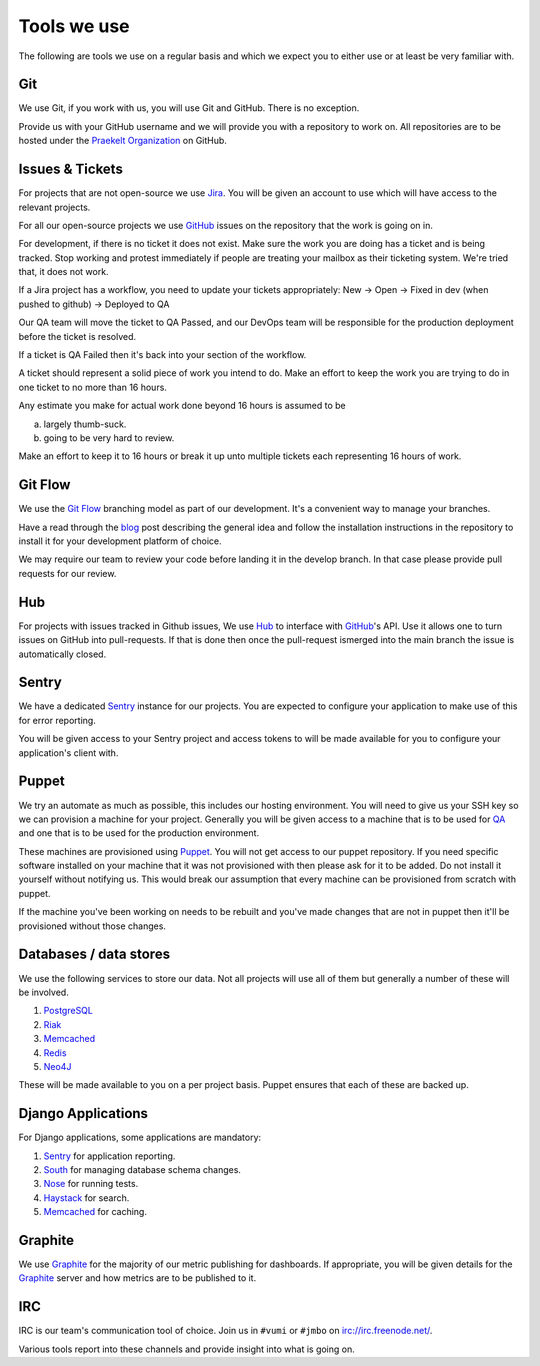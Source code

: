 Tools we use
============

The following are tools we use on a regular basis and which we expect
you to either use or at least be very familiar with.


Git
---

We use Git, if you work with us, you will use Git and GitHub.
There is no exception.

Provide us with your GitHub username and we will provide you with a
repository to work on. All repositories are to be hosted under the
`Praekelt Organization`_ on GitHub.

Issues & Tickets
----------------

For projects that are not open-source we use Jira_. You will be given an
account to use which will have access to the relevant projects.

For all our open-source projects we use GitHub_ issues on the repository
that the work is going on in.

For development, if there is no ticket it does not exist.
Make sure the work you are doing has a ticket and is being tracked.
Stop working and protest immediately if people are treating your mailbox
as their ticketing system. We're tried that, it does not work.

If a Jira project has a workflow, you need to update your tickets
appropriately:
New -> Open -> Fixed in dev (when pushed to github) -> Deployed to QA

Our QA team will move the ticket to QA Passed, and our DevOps team will be
responsible for the production deployment before the ticket is resolved.

If a ticket is QA Failed then it's back into your section of the workflow.

A ticket should represent a solid piece of work you intend to do.
Make an effort to keep the work you are trying to do in one ticket to no more
than 16 hours.

Any estimate you make for actual work done beyond 16 hours is assumed to be

a) largely thumb-suck.
b) going to be very hard to review.

Make an effort to keep it to 16 hours or break it up unto multiple tickets
each representing 16 hours of work.

Git Flow
--------

We use the `Git Flow`_ branching model as part of our development.
It's a convenient way to manage your branches.

Have a read through the `blog <http://nvie.com/posts/a-successful-git-branching-model/>`_
post describing the general idea and follow the installation instructions
in the repository to install it for your development platform of choice.

We may require our team to review your code before landing it in the develop branch.
In that case please provide pull requests for our review.

Hub
---

For projects with issues tracked in Github issues, We use Hub_ to interface
with GitHub_'s API. Use it allows one to turn issues on GitHub into
pull-requests. If that is done then once the pull-request ismerged into
the main branch the issue is automatically closed.

Sentry
------

We have a dedicated Sentry_ instance for our projects. You are expected to
configure your application to make use of this for error reporting.

You will be given access to your Sentry project and access tokens to will be
made available for you to configure your application's client with.

Puppet
------

We try an automate as much as possible, this includes our hosting environment.
You will need to give us your SSH key so we can provision a machine for your
project. Generally you will be given access to a machine that is to be
used for QA_ and one that is to be used for the production environment.

These machines are provisioned using Puppet_. You will not get access to our
puppet repository. If you need specific software installed on your machine
that it was not provisioned with then please ask for it to be added.
Do not install it yourself without notifying us. This would break our
assumption that every machine can be provisioned from scratch with puppet.

If the machine you've been working on needs to be rebuilt and you've made
changes that are not in puppet then it'll be provisioned without those changes.

Databases / data stores
-----------------------

We use the following services to store our data. Not all projects will use
all of them but generally a number of these will be involved.

1. PostgreSQL_
2. Riak_
3. Memcached_
4. Redis_
5. Neo4J_

These will be made available to you on a per project basis. Puppet ensures
that each of these are backed up.

Django Applications
-------------------

For Django applications, some applications are mandatory:

1. Sentry_ for application reporting.
2. South_ for managing database schema changes.
3. Nose_ for running tests.
4. Haystack_ for search.
5. Memcached_ for caching.

Graphite
--------

We use Graphite_ for the majority of our metric publishing for dashboards.
If appropriate, you will be given details for the Graphite_ server and how 
metrics are to be published to it.

IRC
---

IRC is our team's communication tool of choice. Join us in ``#vumi`` or
``#jmbo`` on irc://irc.freenode.net/.

Various tools report into these channels and provide insight into what is
going on.


.. _Praekelt Organization: https://github.com/praekelt/
.. _Git Flow: https://github.com/nvie/gitflow
.. _GitHub: https://github.com/
.. _Jira: https://praekelt.atlassian.net/
.. _Sentry: https://github.com/getsentry/sentry/
.. _PostgreSQL: http://postgresql.org/
.. _Riak: http://basho.com/riak/
.. _Memcached: http://memcached.org/
.. _Redis: http://redis.io
.. _Neo4J: http://neo4j.org
.. _QA: http://en.wikipedia.org/wiki/Quality_assurance
.. _Hub: http://defunkt.io/hub/
.. _Nose: https://nose.readthedocs.org/
.. _South: http://south.aeracode.org/
.. _Haystack: http://haystacksearch.org/
.. _Graphite: http://graphite.wikidot.com/
